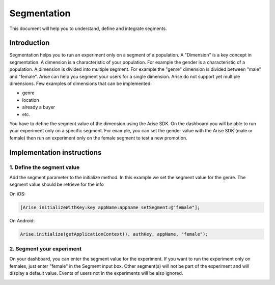 .. meta::
   :description: Defining Segments

Segmentation
***************************************************

This document will help you to understand, define and integrate segments.

Introduction
==================
Segmentation helps you to run an experiment only on a segment of a population. A "Dimension" is a key concept in segmentation. A dimension is a characteristic of your population. For example the gender is a characteristic of a population. A dimension is divided into multiple segment. For example the "genre" dimension is divided between "male" and "female".
Arise can help you segment your users for a single dimension. Arise do not support yet multiple dimensions. Few examples of dimensions that can be implemented:

* genre
* location
* already a buyer
* etc.

You have to define the segment value of the dimension using the Arise SDK. On the dashboard you will be able to run your experiment only on a specific segment. For example, you can set the gender value with the Arise SDK (male or female) then run an experiment only on the female segment to test a new promotion.

Implementation instructions
=============================

1. Define the segment value
----------------------------------------

Add the segment parameter to the initialize method. In this example we set the segment value for the genre. The segment value should be retrieve for the info

On iOS:

.. code-block:: obj-c

    [Arise initializeWithKey:key appName:appname setSegment:@"female"];

On Android:

.. code-block:: java

	Arise.initialize(getApplicationContext(), authKey, appName, "female");


2. Segment your experiment
----------------------------------------

On your dashboard, you can enter the segment value for the experiment. If you want to run the experiment only on females, just enter "female" in the Segment input box. Other segment(s) will not be part of the experiment and will display a default value. Events of users not in the experiments will be also ignored.

.. image:: _static/shoes.png




